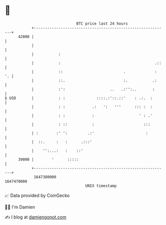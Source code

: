 * 👋

#+begin_example
                                   BTC price last 24 hours                    
               +------------------------------------------------------------+ 
         42000 |                                                            | 
               |                                                            | 
               |           :                                                | 
               |           :                                          .::   | 
               |           ::                           .             :  '. | 
               |           ::.                          :.           .:     | 
               |           :':                    ..   .:'':..       :      | 
   $ USD       |           : :              ::::.:'::.::'    : .:.  :       | 
               |           : :            .:   ':   '''      ::: :  :       | 
               |           : :            :                    ' : .'       | 
               |           : ::           :                      :::        | 
               | :        :' ':         .:'                       :         | 
               |  ::.     :   :      .:::'                                  | 
               |    '':...:   :    ::'                                      | 
         39000 |        '      :::::                                        | 
               +------------------------------------------------------------+ 
                1647380000                                        1647470000  
                                       UNIX timestamp                         
#+end_example
📈 Data provided by CoinGecko

🧑‍💻 I'm Damien

✍️ I blog at [[https://www.damiengonot.com][damiengonot.com]]
